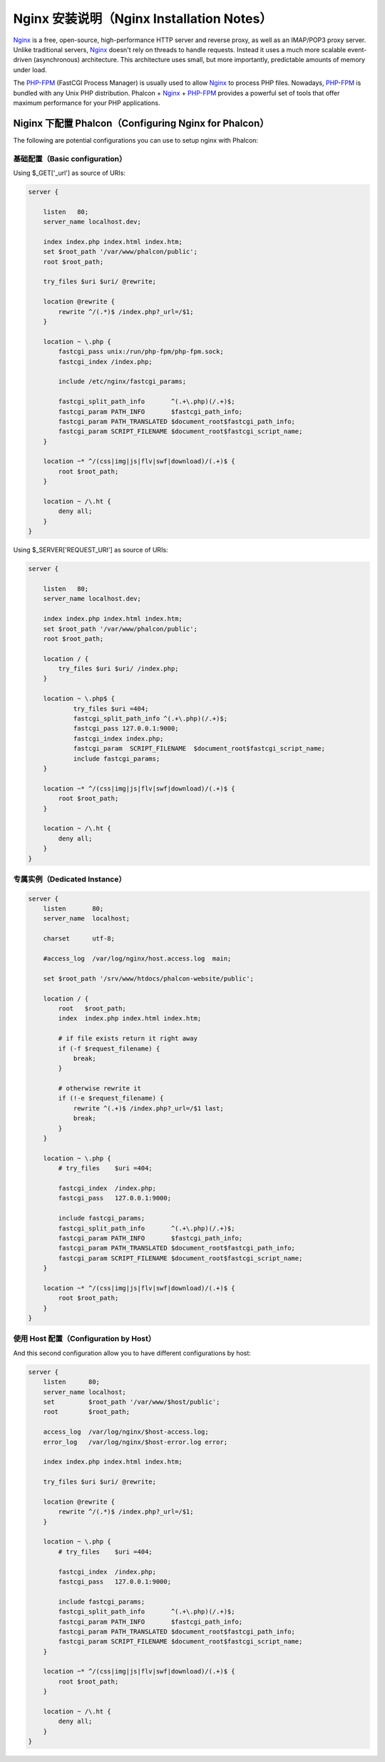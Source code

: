 Nginx 安装说明（Nginx Installation Notes）
========================
Nginx_ is a free, open-source, high-performance HTTP server and reverse proxy, as well as an IMAP/POP3 proxy server. Unlike
traditional servers, Nginx_ doesn't rely on threads to handle requests. Instead it uses a much more scalable event-driven
(asynchronous) architecture. This architecture uses small, but more importantly, predictable amounts of memory under load.

The `PHP-FPM`_ (FastCGI Process Manager) is usually used to allow Nginx_ to process PHP files. Nowadays, `PHP-FPM`_ is
bundled with any Unix PHP distribution. Phalcon + Nginx_ + `PHP-FPM`_ provides a powerful set of tools that offer
maximum performance for your PHP applications.

Niginx 下配置 Phalcon（Configuring Nginx for Phalcon）
-----------------------------
The following are potential configurations you can use to setup nginx with Phalcon:

基础配置（Basic configuration）
^^^^^^^^^^^^^^^^^^^
Using $_GET['_url'] as source of URIs:

.. code-block:: nginx

    server {

        listen   80;
        server_name localhost.dev;

        index index.php index.html index.htm;
        set $root_path '/var/www/phalcon/public';
        root $root_path;

        try_files $uri $uri/ @rewrite;

        location @rewrite {
            rewrite ^/(.*)$ /index.php?_url=/$1;
        }

        location ~ \.php {
            fastcgi_pass unix:/run/php-fpm/php-fpm.sock;
            fastcgi_index /index.php;

            include /etc/nginx/fastcgi_params;

            fastcgi_split_path_info       ^(.+\.php)(/.+)$;
            fastcgi_param PATH_INFO       $fastcgi_path_info;
            fastcgi_param PATH_TRANSLATED $document_root$fastcgi_path_info;
            fastcgi_param SCRIPT_FILENAME $document_root$fastcgi_script_name;
        }

        location ~* ^/(css|img|js|flv|swf|download)/(.+)$ {
            root $root_path;
        }

        location ~ /\.ht {
            deny all;
        }
    }

Using $_SERVER['REQUEST_URI'] as source of URIs:

.. code-block:: nginx

    server {

        listen   80;
        server_name localhost.dev;

        index index.php index.html index.htm;
        set $root_path '/var/www/phalcon/public';
        root $root_path;

        location / {
            try_files $uri $uri/ /index.php;
        }

        location ~ \.php$ {
                try_files $uri =404;
                fastcgi_split_path_info ^(.+\.php)(/.+)$;
                fastcgi_pass 127.0.0.1:9000;
                fastcgi_index index.php;
                fastcgi_param  SCRIPT_FILENAME  $document_root$fastcgi_script_name;
                include fastcgi_params;
        }

        location ~* ^/(css|img|js|flv|swf|download)/(.+)$ {
            root $root_path;
        }

        location ~ /\.ht {
            deny all;
        }
    }

专属实例（Dedicated Instance）
^^^^^^^^^^^^^^^^^^
.. code-block:: nginx

    server {
        listen       80;
        server_name  localhost;

        charset      utf-8;

        #access_log  /var/log/nginx/host.access.log  main;

        set $root_path '/srv/www/htdocs/phalcon-website/public';

        location / {
            root   $root_path;
            index  index.php index.html index.htm;

            # if file exists return it right away
            if (-f $request_filename) {
                break;
            }

            # otherwise rewrite it
            if (!-e $request_filename) {
                rewrite ^(.+)$ /index.php?_url=/$1 last;
                break;
            }
        }

        location ~ \.php {
            # try_files    $uri =404;

            fastcgi_index  /index.php;
            fastcgi_pass   127.0.0.1:9000;

            include fastcgi_params;
            fastcgi_split_path_info       ^(.+\.php)(/.+)$;
            fastcgi_param PATH_INFO       $fastcgi_path_info;
            fastcgi_param PATH_TRANSLATED $document_root$fastcgi_path_info;
            fastcgi_param SCRIPT_FILENAME $document_root$fastcgi_script_name;
        }

        location ~* ^/(css|img|js|flv|swf|download)/(.+)$ {
            root $root_path;
        }
    }

使用 Host 配置（Configuration by Host）
^^^^^^^^^^^^^^^^^^^^^
And this second configuration allow you to have different configurations by host:

.. code-block:: nginx

    server {
        listen      80;
        server_name localhost;
        set         $root_path '/var/www/$host/public';
        root        $root_path;

        access_log  /var/log/nginx/$host-access.log;
        error_log   /var/log/nginx/$host-error.log error;

        index index.php index.html index.htm;

        try_files $uri $uri/ @rewrite;

        location @rewrite {
            rewrite ^/(.*)$ /index.php?_url=/$1;
        }

        location ~ \.php {
            # try_files    $uri =404;

            fastcgi_index  /index.php;
            fastcgi_pass   127.0.0.1:9000;

            include fastcgi_params;
            fastcgi_split_path_info       ^(.+\.php)(/.+)$;
            fastcgi_param PATH_INFO       $fastcgi_path_info;
            fastcgi_param PATH_TRANSLATED $document_root$fastcgi_path_info;
            fastcgi_param SCRIPT_FILENAME $document_root$fastcgi_script_name;
        }

        location ~* ^/(css|img|js|flv|swf|download)/(.+)$ {
            root $root_path;
        }

        location ~ /\.ht {
            deny all;
        }
    }

.. _Nginx: http://wiki.nginx.org/Main
.. _PHP-FPM: http://php-fpm.org/
